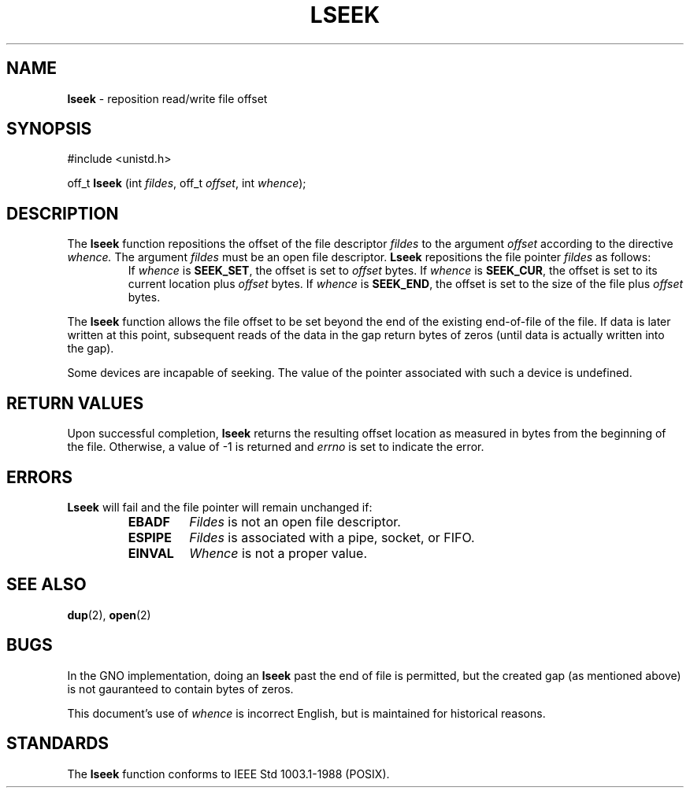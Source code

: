 .\" Copyright (c) 1980, 1991, 1993
.\"	The Regents of the University of California.  All rights reserved.
.\"
.\" Redistribution and use in source and binary forms, with or without
.\" modification, are permitted provided that the following conditions
.\" are met:
.\" 1. Redistributions of source code must retain the above copyright
.\"    notice, this list of conditions and the following disclaimer.
.\" 2. Redistributions in binary form must reproduce the above copyright
.\"    notice, this list of conditions and the following disclaimer in the
.\"    documentation and/or other materials provided with the distribution.
.\" 3. All advertising materials mentioning features or use of this software
.\"    must display the following acknowledgement:
.\"	This product includes software developed by the University of
.\"	California, Berkeley and its contributors.
.\" 4. Neither the name of the University nor the names of its contributors
.\"    may be used to endorse or promote products derived from this software
.\"    without specific prior written permission.
.\"
.\" THIS SOFTWARE IS PROVIDED BY THE REGENTS AND CONTRIBUTORS ``AS IS'' AND
.\" ANY EXPRESS OR IMPLIED WARRANTIES, INCLUDING, BUT NOT LIMITED TO, THE
.\" IMPLIED WARRANTIES OF MERCHANTABILITY AND FITNESS FOR A PARTICULAR PURPOSE
.\" ARE DISCLAIMED.  IN NO EVENT SHALL THE REGENTS OR CONTRIBUTORS BE LIABLE
.\" FOR ANY DIRECT, INDIRECT, INCIDENTAL, SPECIAL, EXEMPLARY, OR CONSEQUENTIAL
.\" DAMAGES (INCLUDING, BUT NOT LIMITED TO, PROCUREMENT OF SUBSTITUTE GOODS
.\" OR SERVICES; LOSS OF USE, DATA, OR PROFITS; OR BUSINESS INTERRUPTION)
.\" HOWEVER CAUSED AND ON ANY THEORY OF LIABILITY, WHETHER IN CONTRACT, STRICT
.\" LIABILITY, OR TORT (INCLUDING NEGLIGENCE OR OTHERWISE) ARISING IN ANY WAY
.\" OUT OF THE USE OF THIS SOFTWARE, EVEN IF ADVISED OF THE POSSIBILITY OF
.\" SUCH DAMAGE.
.\"
.\"     @(#)lseek.2	8.3 (Berkeley) 4/19/94
.\"
.TH LSEEK 2 "22 January 1997" GNO "System Calls"
.SH NAME
.BR lseek
\- reposition read/write file offset
.SH SYNOPSIS
.br
#include <unistd.h>
.sp 1
off_t
\fBlseek\fR (int \fIfildes\fR, off_t \fIoffset\fR, int \fIwhence\fR);
.SH DESCRIPTION
The
.BR lseek 
function repositions the offset of the file descriptor
.I fildes
to the
argument
.I offset
according to the directive
.I whence.
The argument
.I fildes
must be an open
file descriptor.
.BR Lseek 
repositions the file pointer
.I fildes
as follows:
.RS
.It
If
.I whence
is
.BR SEEK_SET ,
the offset is set to
.I offset
bytes.
.It
If
.I whence
is
.BR SEEK_CUR ,
the offset is set to its current location plus
.I offset
bytes.
.It
If
.I whence
is
.BR SEEK_END ,
the offset is set to the size of the
file plus
.I offset
bytes.
.RE
.LP
The
.BR lseek 
function allows the file offset to be set beyond the end
of the existing end-of-file of the file. If data is later written
at this point, subsequent reads of the data in the gap return
bytes of zeros (until data is actually written into the gap).
.LP
Some devices are incapable of seeking.  The value of the pointer
associated with such a device is undefined.
.SH RETURN VALUES
Upon successful completion,
.BR lseek 
returns the resulting offset location as measured in bytes from the
beginning of the file.
Otherwise,
a value of -1 is returned and
.IR errno
is set to indicate
the error.
.SH ERRORS
.BR Lseek 
will fail and the file pointer will remain unchanged if:
.RS
.IP \fBEBADF\fR
.IR Fildes 
is not an open file descriptor.
.IP \fBESPIPE\fR
.IR Fildes 
is associated with a pipe, socket, or FIFO.
.IP \fBEINVAL\fR
.I Whence
is not a proper value.
.RE
.SH SEE ALSO
.BR dup (2),
.BR open (2)
.SH BUGS
In the GNO implementation, doing an
.BR lseek
past the end of file is permitted, but the created gap (as mentioned
above) is not gauranteed to contain bytes of zeros.
.LP
This document's use of
.I whence
is incorrect English, but is maintained for historical reasons.
.SH STANDARDS
The
.BR lseek 
function
conforms to IEEE Std 1003.1-1988 (POSIX).
